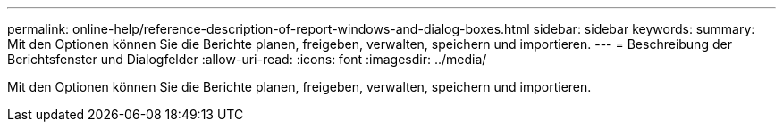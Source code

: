 ---
permalink: online-help/reference-description-of-report-windows-and-dialog-boxes.html 
sidebar: sidebar 
keywords:  
summary: Mit den Optionen können Sie die Berichte planen, freigeben, verwalten, speichern und importieren. 
---
= Beschreibung der Berichtsfenster und Dialogfelder
:allow-uri-read: 
:icons: font
:imagesdir: ../media/


[role="lead"]
Mit den Optionen können Sie die Berichte planen, freigeben, verwalten, speichern und importieren.

